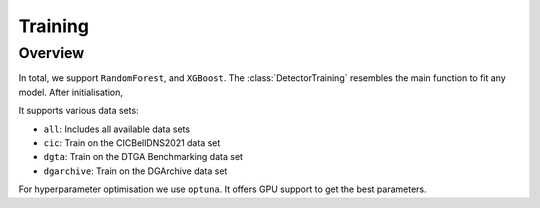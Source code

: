 Training
~~~~~~~~

Overview
========

In total, we support ``RandomForest``, and ``XGBoost``.
The :class:`DetectorTraining` resembles the main function to fit any model.
After initialisation,

It supports various data sets:

- ``all``: Includes all available data sets
- ``cic``: Train on the CICBellDNS2021 data set
- ``dgta``: Train on the DTGA Benchmarking data set
- ``dgarchive``: Train on the DGArchive data set

For hyperparameter optimisation we use ``optuna``.
It offers GPU support to get the best parameters.
